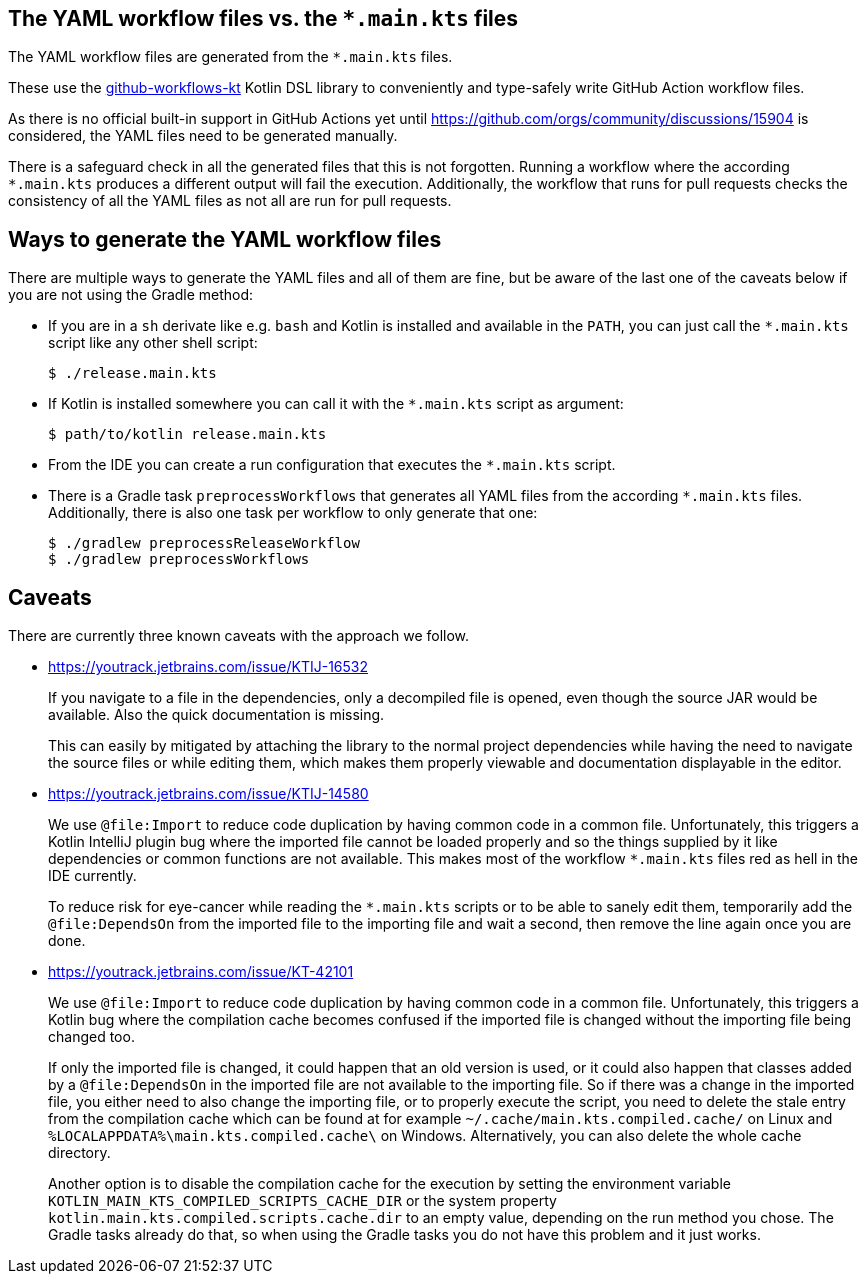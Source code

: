 == The YAML workflow files vs. the `*.main.kts` files

The YAML workflow files are generated from the `*.main.kts` files.

These use the https://github.com/typesafegithub/github-workflows-kt[github-workflows-kt]
Kotlin DSL library to conveniently and type-safely write GitHub Action workflow files.

As there is no official built-in support in GitHub Actions yet until
https://github.com/orgs/community/discussions/15904 is considered, the YAML files
need to be generated manually.

There is a safeguard check in all the generated files that this is not forgotten.
Running a workflow where the according `*.main.kts` produces a different output will
fail the execution. Additionally, the workflow that runs for pull requests checks
the consistency of all the YAML files as not all are run for pull requests.



== Ways to generate the YAML workflow files

There are multiple ways to generate the YAML files and all of them are fine,
but be aware of the last one of the caveats below if you are not using the Gradle method:

* If you are in a `sh` derivate like e.g. `bash` and Kotlin is installed and
  available in the `PATH`, you can just call the `*.main.kts` script like any
  other shell script:
+
[source,bash]
----
$ ./release.main.kts
----

* If Kotlin is installed somewhere you can call it with the `*.main.kts` script
  as argument:
+
[source,bash]
----
$ path/to/kotlin release.main.kts
----

* From the IDE you can create a run configuration that executes the `*.main.kts` script.

* There is a Gradle task `preprocessWorkflows` that generates all YAML files from the
  according `*.main.kts` files. Additionally, there is also one task per workflow to
  only generate that one:
+
[source,bash]
----
$ ./gradlew preprocessReleaseWorkflow
$ ./gradlew preprocessWorkflows
----



== Caveats

There are currently three known caveats with the approach we follow.

* https://youtrack.jetbrains.com/issue/KTIJ-16532
+
If you navigate to a file in the dependencies, only a decompiled file is opened,
even though the source JAR would be available. Also the quick documentation is missing.
+
This can easily by mitigated by attaching the library to the normal project
dependencies while having the need to navigate the source files or while editing them,
which makes them properly viewable and documentation displayable in the editor.

* https://youtrack.jetbrains.com/issue/KTIJ-14580
+
We use `@file:Import` to reduce code duplication by having common code in a common file.
Unfortunately, this triggers a Kotlin IntelliJ plugin bug where the imported file cannot
be loaded properly and so the things supplied by it like dependencies or common functions
are not available. This makes most of the workflow `*.main.kts` files red as hell in the
IDE currently.
+
To reduce risk for eye-cancer while reading the `*.main.kts` scripts or to be able to
sanely edit them, temporarily add the `@file:DependsOn` from the imported file to the
importing file and wait a second, then remove the line again once you are done.

* https://youtrack.jetbrains.com/issue/KT-42101
+
We use `@file:Import` to reduce code duplication by having common code in a common file.
Unfortunately, this triggers a Kotlin bug where the compilation cache becomes confused
if the imported file is changed without the importing file being changed too.
+
If only the imported file is changed, it could happen that an old version is used,
or it could also happen that classes added by a `@file:DependsOn` in the imported file
are not available to the importing file. So if there was a change in the imported file,
you either need to also change the importing file, or to properly execute the script,
you need to delete the stale entry from the compilation cache which can be found at for example
`~/.cache/main.kts.compiled.cache/` on Linux and `%LOCALAPPDATA%\main.kts.compiled.cache\`
on Windows. Alternatively, you can also delete the whole cache directory.
+
Another option is to disable the compilation cache for the execution by setting the
environment variable `KOTLIN_MAIN_KTS_COMPILED_SCRIPTS_CACHE_DIR` or the system property
`kotlin.main.kts.compiled.scripts.cache.dir` to an empty value, depending on the run
method you chose. The Gradle tasks already do that, so when using the Gradle tasks you
do not have this problem and it just works.
